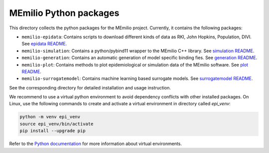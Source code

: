 MEmilio Python packages
=======================

This directory collects the python packages for the MEmilio project. Currently, it contains the following packages:

* ``memilio-epidata``: Contains scripts to download different kinds of data as RKI, John Hopkins, Population, DIVI. See `epidata README <memilio-epidata/README.rst>`_.

* ``memilio-simulation``: Contains a python/pybind11 wrapper to the MEmilio C++ library. See `simulation README <memilio-simulation/README.md>`_.

* ``memilio-generation``: Contains an automatic generation of model specific binding fies. See `generation README <memilio-generation/README.md>`_.

* ``memilio-plot``: Contains methods to plot epidemiological or simulation data of the MEmilio software. See `plot README <memilio-plot/README.md>`_.

* ``memilio-surrogatemodel``: Contains machine learning based surrogate models. See `surrogatemodel README <memilio-surrogatemodel/README.md>`_.

See the corresponding directory for detailed installation and usage instruction.

We recommend to use a virtual python environment to avoid dependency conflicts with other installed packages. On Linux, use the following commands to create and activate a virtual environment in directory called `epi_venv`:

.. code:: sh

    python -m venv epi_venv
    source epi_venv/bin/activate
    pip install --upgrade pip

Refer to the `Python documentation <https://docs.python.org/3/library/venv.html>`_ for more information about virtual environments.
